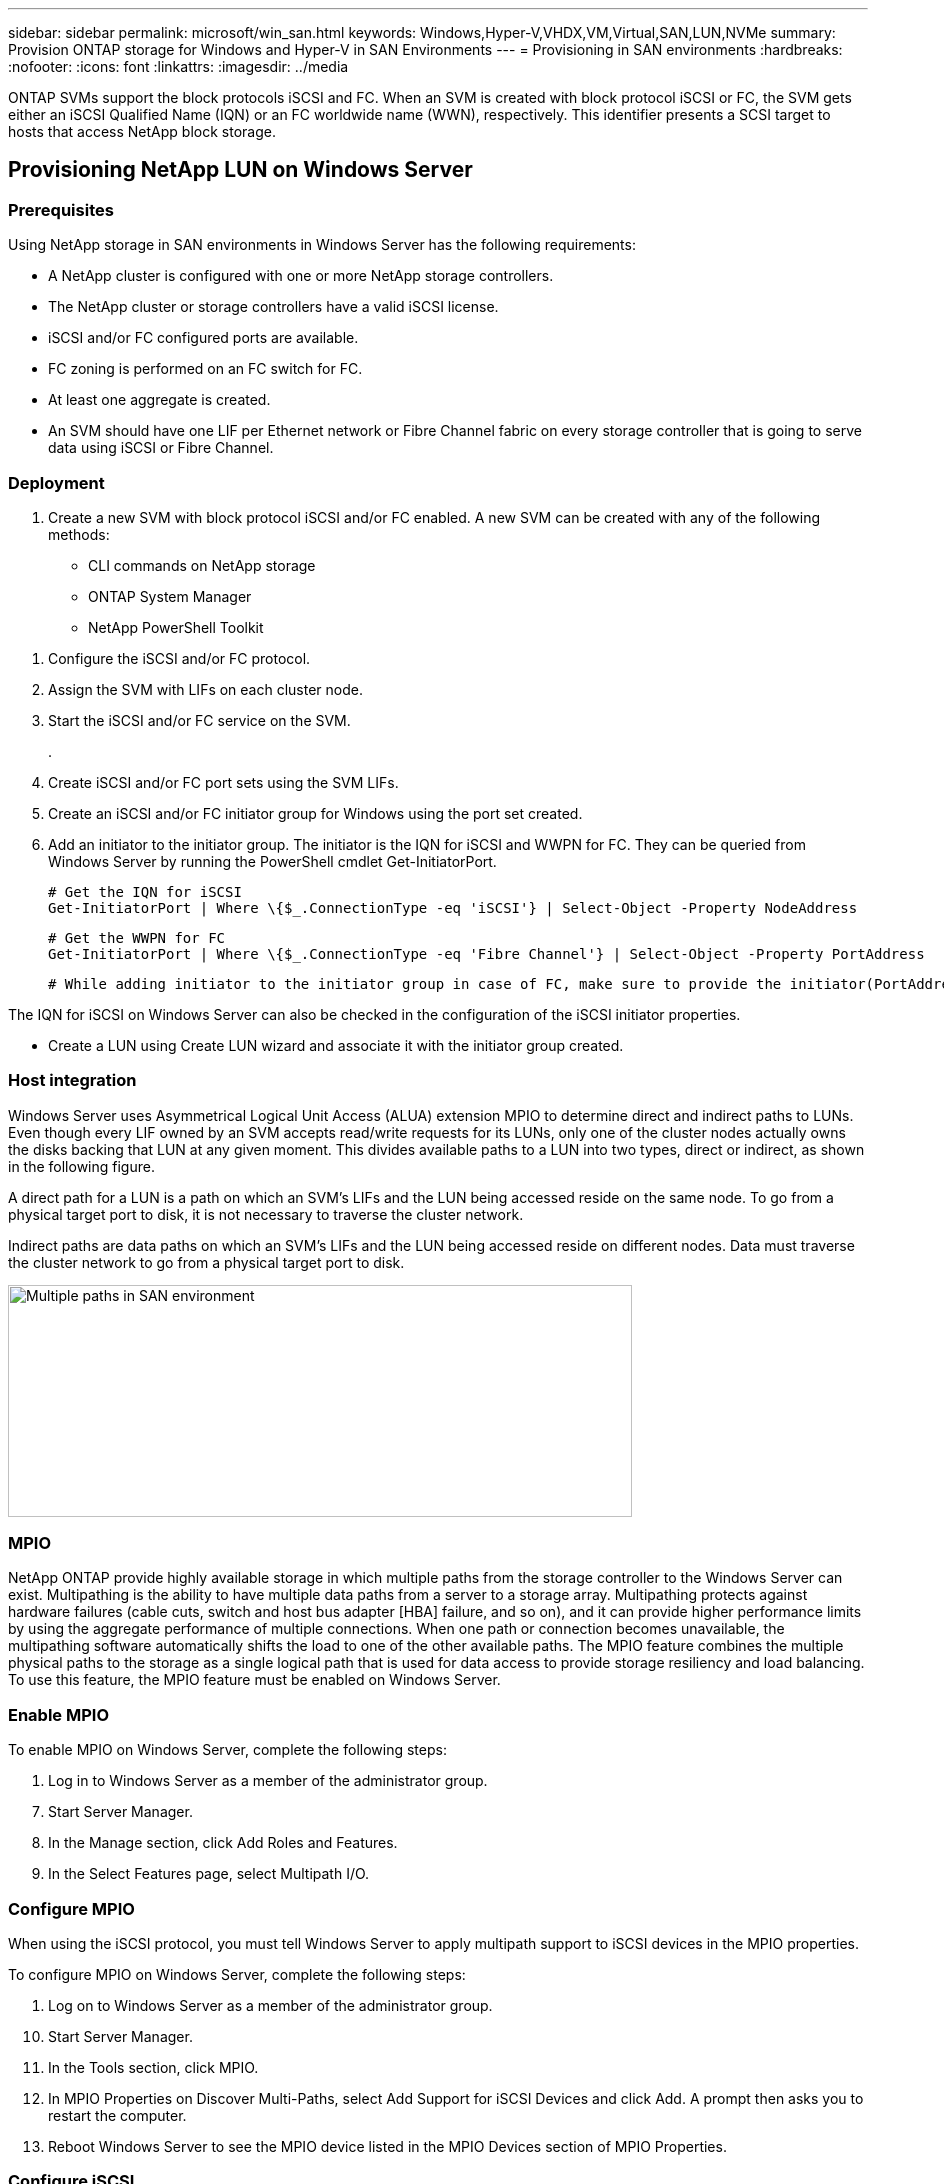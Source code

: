 ---
sidebar: sidebar
permalink: microsoft/win_san.html
keywords: Windows,Hyper-V,VHDX,VM,Virtual,SAN,LUN,NVMe
summary: Provision ONTAP storage for Windows and Hyper-V in SAN Environments
---
= Provisioning in SAN environments
:hardbreaks:
:nofooter:
:icons: font
:linkattrs:
:imagesdir: ../media

[.lead]
ONTAP SVMs support the block protocols iSCSI and FC. When an SVM is created with block protocol iSCSI or FC, the SVM gets either an iSCSI Qualified Name (IQN) or an FC worldwide name (WWN), respectively. This identifier presents a SCSI target to hosts that access NetApp block storage.

== Provisioning NetApp LUN on Windows Server 
=== Prerequisites
Using NetApp storage in SAN environments in Windows Server has the following requirements:

* A NetApp cluster is configured with one or more NetApp storage controllers.
* The NetApp cluster or storage controllers have a valid iSCSI license.
* iSCSI and/or FC configured ports are available.
* FC zoning is performed on an FC switch for FC.
* At least one aggregate is created.
* An SVM should have one LIF per Ethernet network or Fibre Channel fabric on every storage controller that is going to serve data using iSCSI or Fibre Channel.

=== Deployment
[arabic]
. Create a new SVM with block protocol iSCSI and/or FC enabled. A new SVM can be created with any of the following methods:

* CLI commands on NetApp storage
* ONTAP System Manager
* NetApp PowerShell Toolkit

[arabic]
. Configure the iSCSI and/or FC protocol.
. Assign the SVM with LIFs on each cluster node.
. Start the iSCSI and/or FC service on the SVM.
+
.
. Create iSCSI and/or FC port sets using the SVM LIFs.
. Create an iSCSI and/or FC initiator group for Windows using the port set created.
. Add an initiator to the initiator group. The initiator is the IQN for iSCSI and WWPN for FC. They can be queried from Windows Server by running the PowerShell cmdlet Get-InitiatorPort.

 # Get the IQN for iSCSI
 Get-InitiatorPort | Where \{$_.ConnectionType -eq 'iSCSI'} | Select-Object -Property NodeAddress
 
 # Get the WWPN for FC
 Get-InitiatorPort | Where \{$_.ConnectionType -eq 'Fibre Channel'} | Select-Object -Property PortAddress
 
 # While adding initiator to the initiator group in case of FC, make sure to provide the initiator(PortAddress) in the standard WWPN format

The IQN for iSCSI on Windows Server can also be checked in the configuration of the iSCSI initiator properties.

* Create a LUN using Create LUN wizard and associate it with the initiator group created.

=== Host integration
Windows Server uses Asymmetrical Logical Unit Access (ALUA) extension MPIO to determine direct and indirect paths to LUNs. Even though every LIF owned by an SVM accepts read/write requests for its LUNs, only one of the cluster nodes actually owns the disks backing that LUN at any given moment. This divides available paths to a LUN into two types, direct or indirect, as shown in the following figure.

A direct path for a LUN is a path on which an SVM's LIFs and the LUN being accessed reside on the same node. To go from a physical target port to disk, it is not necessary to traverse the cluster network.

Indirect paths are data paths on which an SVM's LIFs and the LUN being accessed reside on different nodes. Data must traverse the cluster network to go from a physical target port to disk.

image:win_image3.png[Multiple paths in SAN environment,width=624,height=232]

=== MPIO
NetApp ONTAP provide highly available storage in which multiple paths from the storage controller to the Windows Server can exist. Multipathing is the ability to have multiple data paths from a server to a storage array. Multipathing protects against hardware failures (cable cuts, switch and host bus adapter [HBA] failure, and so on), and it can provide higher performance limits by using the aggregate performance of multiple connections. When one path or connection becomes unavailable, the multipathing software automatically shifts the load to one of the other available paths. The MPIO feature combines the multiple physical paths to the storage as a single logical path that is used for data access to provide storage resiliency and load balancing. To use this feature, the MPIO feature must be enabled on Windows Server.

=== Enable MPIO
To enable MPIO on Windows Server, complete the following steps:

[arabic]
. Log in to Windows Server as a member of the administrator group.

[arabic, start=7]
. Start Server Manager.
. In the Manage section, click Add Roles and Features.
. In the Select Features page, select Multipath I/O.

=== Configure MPIO
When using the iSCSI protocol, you must tell Windows Server to apply multipath support to iSCSI devices in the MPIO properties.

To configure MPIO on Windows Server, complete the following steps:

[arabic]
. Log on to Windows Server as a member of the administrator group.

[arabic, start=10]
. Start Server Manager.
. In the Tools section, click MPIO.
. In MPIO Properties on Discover Multi-Paths, select Add Support for iSCSI Devices and click Add. A prompt then asks you to restart the computer.
. Reboot Windows Server to see the MPIO device listed in the MPIO Devices section of MPIO Properties.

=== Configure iSCSI
To detect iSCSI block storage on Windows Server, complete the following steps:

[arabic]
. Log on to Windows Server as a member of the administrator group.

[arabic, start=14]
. Start Server Manager.
. In the Tools section, click iSCSI Initiator.
. Under the Discovery tab, click Discover Portal.
. Provide the IP address of the LIFs associated with the SVM created for the NetApp storage for SAN protocol. Click Advanced, configure the information in the General tab, and click OK.
. The iSCSI initiator automatically detects the iSCSI target and lists it in the Targets tab.
. Select the iSCSI target in Discovered Targets. Click Connect to open the Connect To Target window.
. You must create multiple sessions from the Windows Server host to the target iSCSI LIFs on the NetApp storage cluster. To do so, complete the following steps:

[loweralpha]
. In the Connect to Target window, select Enable MPIO and click Advanced.
. In Advanced Settings under the General tab, select the local adapter as the Microsoft iSCSI initiator and select the Initiator IP and Target Portal IP.
. You must also connect using the second path. Therefore, repeat step 5 through step 8, but this time select the Initiator IP and Target Portal IP for the second path.
. Select the iSCSI target in Discovered Targets on the iSCSI Properties main window and click Properties.
. The Properties window shows that multiple sessions have been detected. Select the session, click Devices, and then click the MPIO to configure the load balancing policy. All the paths configured for the device are displayed and all load balancing policies are supported. NetApp generally recommends round robin with subset, and this setting is the default for arrays with ALUA enabled. Round robin is the default for active-active arrays that do not support ALUA.

=== Detect block storage
To detect iSCSI or FC block storage on Windows Server, complete the following steps:

[arabic]
. Click Computer Management in the Tools section of the Server Manager.
. In Computer Management, click the Disk Management in Storage section and then click More Actions and Rescan Disks. Doing so displays the raw iSCSI LUNs.
. Click the discovered LUN and make it online. Then select Initialize Disk using the MBR or GPT partition. Create a new simple volume by providing the volume size and drive letter and format it using FAT, FAT32, NTFS, or the Resilient File System (ReFS).

=== Best practices
* NetApp recommends enabling thin provisioning on the volumes hosting the LUNs.
* To avoid multipathing problems, NetApp recommends using either all 10Gb sessions or all 1Gb sessions to a given LUN.
* NetApp recommends that you confirm that ALUA is enabled on the storage system. ALUA is enabled by default on ONTAP.
* On the Windows Server host to where the NetApp LUN is mapped, enable iSCSI Service (TCP-In) for Inbound and iSCSI Service (TCP-Out) for Outbound in the firewall settings. These settings allow iSCSI traffic to pass to and from the Hyper-V host and NetApp controller.

== Provisioning NetApp LUNs on Nano Server
=== Prerequisites
In addition to the prerequisites mentioned in the previous section, the storage role must be enabled from the Nano Server side. For example, Nano Server must be deployed using the -Storage option. To deploy Nano Server, see the section "link:win_deploy_nano.html[Deploy Nano Server.]"

=== Deployment
To provision NetApp LUNs on a Nano Server, complete the following steps:

[arabic]
. Connect to the Nano Server remotely using instructions in the section "link:win_deploy_nano.html[Connect to Nano Server]."
. To configure iSCSI, run the following PowerShell cmdlets on the Nano Server:

 # Start iSCSI service, if it is not already running
 Start-Service msiscsi

 # Create a new iSCSI target portal
 New-IscsiTargetPortal â€“TargetPortalAddress <SVM LIF>

 # View the available iSCSI targets and their node address
 Get-IscsiTarget
 
 # Connect to iSCSI target
 Connect-IscsiTarget -NodeAddress <NodeAddress>

 # NodeAddress is retrived in above cmdlet Get-IscsiTarget
 # OR
 Get-IscsiTarget | Connect-IscsiTarget

 # View the established iSCSI session
 Get-IscsiSession

 # Note the InitiatorNodeAddress retrieved in the above cmdlet Get-IscsiSession. This is the IQN for Nano server and this needs to be added in the Initiator group on NetApp Storage

 # Rescan the disks
 Update-HostStorageCache

[arabic, start=3]

. Add an initiator to the initiator group.

 Add the InitiatorNodeAddress retrieved from the cmdlet Get-IscsiSession to the Initiator Group on NetApp Controller

[arabic, start=4]
. Configure MPIO.

 # Enable MPIO Feature
 Enable-WindowsOptionalFeature -Online -FeatureName MultipathIo

 # Get the Network adapters and their IPs
 Get-NetIPAddress â€“AddressFamily IPv4 â€“PrefixOrigin <Dhcp or Manual>

 # Create one MPIO-enabled iSCSI connection per network adapter
 Connect-IscsiTarget -NodeAddress <NodeAddress> -IsPersistent $True â€“IsMultipathEnabled $True â€“InitiatorPortalAddress <IP Address of ethernet adapter>

 # NodeAddress is retrieved from the cmdlet Get-IscsiTarget
 # IPs are retrieved in above cmdlet Get-NetIPAddress

 # View the connections
 Get-IscsiConnection

[arabic, start=5]
. Detect block storage.

 # Rescan disks
 Update-HostStorageCache

 # Get details of disks
 Get-Disk

 # Initialize disk
 Initialize-Disk -Number <DiskNumber> -PartitionStyle <GPT or MBR>

 # DiskNumber is retrived in the above cmdlet Get-Disk
 # Bring the disk online
 Set-Disk -Number <DiskNumber> -IsOffline $false

 # Create a volume with maximum size and default drive letter
 New-Partition -DiskNumber <DiskNumber> -UseMaximumSize -AssignDriveLetter

 # To choose the size and drive letter use -Size and -DriveLetter parameters
 # Format the volume
 Format-Volume -DriveLetter <DriveLetter> -FileSystem <FAT32 or NTFS or REFS>

== Boot from SAN
A physical host (server) or a Hyper-V VM can boot the Windows Server OS directly from a NetApp LUN instead of its internal hard disk. In the boot-from-SAN approach, the OS image to boot from resides on a NetApp LUN that is attached to a physical host or VM. For a physical host, the HBA of the physical host is configured to use the NetApp LUN for booting. For a VM, the NetApp LUN is attached as a pass-through disk for booting.

=== NetApp FlexClone approach
Using NetApp FlexClone technology, boot LUNs with an OS image can be cloned instantly and attached to the servers and VMs to rapidly provide clean OS images, as show in the following figure.

image:win_image4.png[Boot LUNs using NetApp FlexClone,width=561,height=357]

=== Boot from SAN for physical host
==== Prerequisites
* The physical host (server) has a proper iSCSI or FC HBA.
* You have downloaded a suitable HBA device driver for the server supporting Windows Server.
* The server has a suitable CD/DVD drive or virtual media to insert the Windows Server ISO image and the HBA device driver has been downloaded.
* A NetApp iSCSI or FC LUN is provisioned on the NetApp storage controller.

==== Deployment
To configure booting from SAN for a physical host, complete the following steps:

[arabic]
. Enable BootBIOS on the server HBA.
. For iSCSI HBAs, configure the Initiator IP, iSCSI node name, and adapter boot mode in the boot BIOS settings.
. When creating an initiator group for iSCSI and/or FC on a NetApp storage controller, add the server HBA initiator to the group. The HBA initiator of the server is the WWPN for the FC HBA or iSCSI node name for iSCSI HBA.
. Create a LUN on the NetApp storage controller with a LUN ID of 0 and associate it with the initiator group created in the previous step. This LUN serves as a boot LUN.
. Restrict the HBA to a single path to the boot LUN. Additional paths can be added after Windows Server is installed on the boot LUN to exploit the multipathing feature.
. Use the HBA's BootBIOS utility to configure the LUN as a boot device.
. Reboot the host and enter the host BIOS utility.
. Configure the host BIOS to make the boot LUN the first device in the boot order.
. From the Windows Server ISO, launch the installation setup.
. When the installation asks, "Where Do You Want to Install Windows?," click Load Driver at the bottom of the installation screen to launch the Select Driver to Install page. Provide the path of the HBA device driver downloaded earlier and finish the installation of the driver.
. Now the boot LUN created previously must be visible on the Windows installation page. Select the boot LUN for installation of Windows Server on the boot LUN and finish the installation.

=== Boot from SAN for virtual machine
To configure booting from SAN for a VM, complete the following steps:

==== Deployment
[arabic]
. When creating an initiator group for iSCSI or FC on a NetApp storage controller, add the IQN for iSCSI or the WWN for FC of the Hyper-V server to the controller.
. Create LUNs or LUN clones on the NetApp storage controller and associate them with the initiator group created in the previous step. These LUNs serve as boot LUNs for the VMs.
. Detect the LUNs on the Hyper-V server, bring them online, and initialize them.
. Bring the LUNs offline.
. Create VMs with the option Attach a Virtual Hard Disk Later on the Connect Virtual Hard Disk page.
. Add a LUN as a pass-through disk to a VM.
.. Open the VM settings.
.. Click IDE Controller 0, select Hard Drive, and click Add. Selecting IDE Controller 0 makes this disk the first boot device for the VM.
.. Select Physical Hard Disk in the Hard Disk options and select a disk from the list as a pass-through disk. The disks are the LUNs configured in the previous steps.
. Install Windows Server on the pass-through disk.

=== Best practices
* Make sure that the LUNs are offline. Otherwise, the disk cannot be added as a pass-through disk to a VM.

* When multiple LUNs exist, be sure to note the disk number of the LUN in disk management. Doing so is necessary because disks listed for the VM are listed with the disk number. Also, the selection of the disk as a pass-through disk for the VM is based on this disk number.
* NetApp recommends avoiding NIC teaming for iSCSI NICs.
* NetApp recommends using ONTAP MPIO configured on the host for storage purposes.
